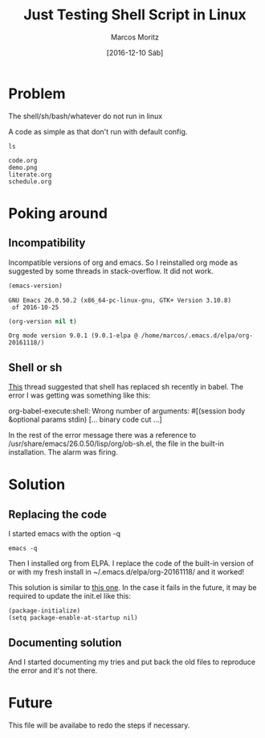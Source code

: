 #+TITLE: Just Testing Shell Script in Linux
#+AUTHOR: Marcos Moritz
#+DATE: [2016-12-10 Sáb]
#+TODO: TODO(t) | DONE(d) CANCELED(c)

* Problem
  The shell/sh/bash/whatever do not run in linux

  A code as simple as that don't run with default config.

  #+BEGIN_SRC shell :exports both :results output
  ls
  #+END_SRC

  #+RESULTS:
  : code.org
  : demo.png
  : literate.org
  : schedule.org

* Poking around
** Incompatibility
   Incompatible versions of org and emacs. So I reinstalled org mode as suggested by some threads in stack-overflow. It did not work.

   #+BEGIN_SRC emacs-lisp
     (emacs-version)
   #+END_SRC

   #+RESULTS:
   : GNU Emacs 26.0.50.2 (x86_64-pc-linux-gnu, GTK+ Version 3.10.8)
   :  of 2016-10-25


   #+BEGIN_SRC emacs-lisp
     (org-version nil t)
   #+END_SRC

   #+RESULTS:
   : Org mode version 9.0.1 (9.0.1-elpa @ /home/marcos/.emacs.d/elpa/org-20161118/)

** Shell or sh
   [[https://lists.gnu.org/archive/html/emacs-orgmode/2015-02/msg00813.html][This]] thread suggested that shell has replaced sh recently in babel. The error I was getting was something like this:
   
   org-babel-execute:shell: Wrong number of arguments: #[(session body &optional params stdin) [... binary code cut ...]

   In the rest of the error message there was a reference to /usr/share/emacs/26.0.50/lisp/org/ob-sh.el, the file in the built-in installation. The alarm was firing.

* Solution
** Replacing the code
   I started emacs with the option -q

   #+BEGIN_SRC shell :results none
     emacs -q
   #+END_SRC

   Then I installed org from ELPA.
   I replace the code of the built-in version of or with my fresh install in ~/.emacs.d/elpa/org-20161118/ and it worked!

   This solution is similar to [[http://sachachua.com/blog/2014/05/update-org-7-comes-emacs-org-8-configuration-better-exports/][this one]]. In the case it fails in the future, it may be required to update the init.el like this:

   #+NAME: init.el
   #+BEGIN_SRC elisp
     (package-initialize)
     (setq package-enable-at-startup nil)
   #+END_SRC

** Documenting solution
   And I started documenting my tries and put back the old files to reproduce the error and it's not there.

* Future
  This file will be availabe to redo the steps if necessary.
